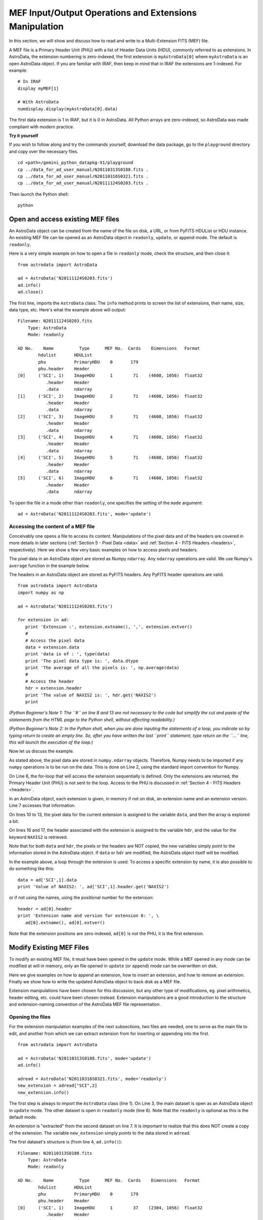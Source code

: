 .. io:

.. _io:

*******************************************************
MEF Input/Output Operations and Extensions Manipulation
*******************************************************

In this section, we will show and discuss how to read and write to a 
Multi-Extension FITS (MEF) file.

A MEF file is a Primary Header Unit (PHU) with a list of Header Data Units
(HDU), commonly referred to as extensions.  In AstroData, the extension
numbering is zero-indexed, the first extension is ``myAstroData[0]`` where 
``myAstroData`` is an open AstroData object.  If you are familiar with
IRAF, then keep in mind that in IRAF the extensions are 1-indexed.  For
example::

   # In IRAF
   display myMEF[1]
   
   # With AstroData
   numdisplay.display(myAstroData[0].data) 

The first data extension is 1 in IRAF, but it is 0 in AstroData.  All Python
arrays are zero-indexed, so AstroData was made compliant with modern practice.


**Try it yourself**


If you wish to follow along and try the commands yourself, download
the data package, go to the ``playground`` directory and copy over
the necessary files.

::

   cd <path>/gemini_python_datapkg-X1/playground
   cp ../data_for_ad_user_manual/N20110313S0188.fits .
   cp ../data_for_ad_user_manual/N20110316S0321.fits .
   cp ../data_for_ad_user_manual/N20111124S0203.fits .

Then launch the Python shell::

   python


.. highlight:: python
   :linenothreshold: 5


Open and access existing MEF files
==================================

An AstroData object can be created from the name of the file on disk, a URL,
or from PyFITS HDUList or HDU instance.  An existing MEF file can be opened as 
an AstroData object in ``readonly``, ``update``, or ``append`` mode.  
The default is ``readonly``.

Here is a very simple example on how to open a file in ``readonly`` mode, 
check the structure, and then close it::

   from astrodata import AstroData
   
   ad = AstroData('N20111124S0203.fits')
   ad.info()
   ad.close()

The first line, imports the ``AstroData`` class.  The ``info`` method prints
to screen the list of extensions, their name, size, data type, etc.  Here's
what the example above will output::

   Filename: N20111124S0203.fits
       Type: AstroData
       Mode: readonly
   
   AD No.    Name          Type      MEF No.  Cards    Dimensions   Format   
           hdulist       HDUList
           phu           PrimaryHDU    0       179
           phu.header    Header
   [0]     ('SCI', 1)    ImageHDU      1        71    (4608, 1056)  float32
              .header    Header
              .data      ndarray
   [1]     ('SCI', 2)    ImageHDU      2        71    (4608, 1056)  float32
              .header    Header
              .data      ndarray
   [2]     ('SCI', 3)    ImageHDU      3        71    (4608, 1056)  float32
              .header    Header
              .data      ndarray
   [3]     ('SCI', 4)    ImageHDU      4        71    (4608, 1056)  float32
              .header    Header
              .data      ndarray
   [4]     ('SCI', 5)    ImageHDU      5        71    (4608, 1056)  float32
              .header    Header
              .data      ndarray
   [5]     ('SCI', 6)    ImageHDU      6        71    (4608, 1056)  float32
              .header    Header
              .data      ndarray


To open the file in a mode other than ``readonly``, one specifies the setting 
of the ``mode`` argument::

   ad = AstroData('N20111124S0203.fits', mode='update')


Accessing the content of a MEF file
-----------------------------------

Conceivably one opens a file to access its content. Manipulations of the 
pixel data and of the headers are covered in more details in later sections 
(:ref:`Section 5 - Pixel Data <data>` and 
:ref:`Section 4 - FITS Headers <headers>`, respectively). Here we show 
a few very basic examples on how to access pixels and headers.

The pixel data in an AstroData object are stored as Numpy ``ndarray``.
Any ``ndarray`` operations are valid.  We use Numpy's ``average`` function
in the example below.

The headers in an AstroData object are stored as PyFITS headers.  Any
PyFITS header operations are valid.

::

   from astrodata import AstroData
   import numpy as np
   
   ad = AstroData('N20111124S0203.fits')
   
   for extension in ad:      
      print 'Extension :', extension.extname(), ',', extension.extver()
      #
      # Access the pixel data
      data = extension.data  
      print 'data is of : ', type(data)    
      print 'The pixel data type is: ', data.dtype
      print 'The average of all the pixels is: ', np.average(data)
      #
      # Access the header
      hdr = extension.header
      print 'The value of NAXIS2 is: ', hdr.get('NAXIS2')
      print
   
*(Python Beginner's Note 1: The ``#`` on line 8 and 13 are not necessary to the 
code but simplify
the cut and paste of the statements from the HTML page to the Python
shell, without affecting readability.)*

*(Python Beginner's Note 2: In the Python shell, when you are done inputing the 
statements of a loop,
you indicate so by typing return to create an empty line.  So, after you
have written the last ``print`` statement, type return on the ``...`` line,
this will launch the execution of the loop.)*

Now let us discuss the example.

As stated above, the pixel data are stored in ``numpy.ndarray`` objects.  
Therefore, Numpy needs to be imported if any ``numpy`` operations is to
be run on the data.  This is done on Line 2, using the standard import 
convention for Numpy.

On Line 6, the for-loop that will access the extension sequentially is defined.
Only the extensions are returned, the Primary Header Unit (PHU) is not
sent to the loop.  Access to the PHU is discussed in 
:ref:`Section 4 - FITS Headers <headers>`.

In an AstroData object, each extension is given, in memory if not on disk, 
an extension name and an extension version.  Line 7 accesses that information.

On lines 10 to 13, the pixel data for the current extension is assigned to the
variable ``data``, and then the array is explored a bit.

On lines 16 and 17, the header associated with the extension is assigned to
the variable ``hdr``, and the value for the keyword ``NAXIS2`` is retrieved.

Note that for both ``data`` and ``hdr``, the pixels or the headers are 
NOT copied, the new variables simply point to the information stored in the
AstroData object.  If ``data`` or ``hdr`` are modified, the AstroData object
itself will be modified.

In the example above, a loop through the extension is used.  To access a specific
extension by name, it is also possible to do something like this::
      
   data = ad['SCI',1].data
   print 'Value of NAXIS2: ', ad['SCI',1].header.get('NAXIS2')

or if not using the names, using the positional number for the extension::

   header = ad[0].header
   print 'Extension name and version for extension 0: ', \
      ad[0].extname(), ad[0].extver()

Note that the extension positions are zero-indexed, ``ad[0]`` is not the
PHU, it is the first extension.
  

Modify Existing MEF Files
=========================
To modify an existing MEF file, it must have been opened in the ``update``
mode.  While a MEF opened in any mode can be modified at will in memory,
only an file opened in ``update`` (or ``append``) mode can be overwritten 
on disk. 

Here we give examples on how to append an extension, how to insert an 
extension, and how to remove an extension.  Finally we show 
how to write the updated AstroData object to back disk as a MEF file.

Extension manipulations have been chosen for this discussion, but any other
type of modifications, eg. pixel arithmetics, header editing, etc. could
have been chosen instead.  Extension manipulations are a good introduction
to the structure and extension-naming convention of the AstroData MEF file
representation.


Opening the files
-----------------

For the extension manipulation examples of the next subsections, two files
are needed, one to serve as the main file to edit, and another from which
we can extract extension from for inserting or appending into the first.

::

   from astrodata import AstroData
   
   ad = AstroData('N20110313S0188.fits', mode='update')
   ad.info()
   
   adread = AstroData('N20110316S0321.fits', mode='readonly')
   new_extension = adread["SCI",2]
   new_extension.info()

The first step is always to import the ``AstroData`` class (line 1).  
On Line 3, the main dataset is open as an AstroData object in ``update``
mode.  The other dataset is open in ``readonly`` mode (line 6).  Note that
the ``readonly`` is optional as this is the default mode.

An extension is "extracted" from the second dataset on line 7.  It is 
important to realize that this does NOT create a copy of the extension.
The variable ``new_extension`` simply *points* to the data stored in ``adread``.

The first dataset's structure is (from line 4, ``ad.info()``)::

   Filename: N20110313S0188.fits
       Type: AstroData
       Mode: readonly
   
   AD No.    Name          Type      MEF No.  Cards    Dimensions   Format   
           hdulist       HDUList
           phu           PrimaryHDU    0       179
           phu.header    Header
   [0]     ('SCI', 1)    ImageHDU      1        37    (2304, 1056)  float32
              .header    Header
              .data      ndarray
   [1]     ('SCI', 2)    ImageHDU      2        37    (2304, 1056)  float32
              .header    Header
              .data      ndarray
   [2]     ('SCI', 3)    ImageHDU      3        37    (2304, 1056)  float32
              .header    Header
              .data      ndarray


The structure of the new extension is (from line 8. ``new_extension.info()``)::

   Filename: N20110316S0321.fits
       Type: AstroData
       Mode: update
   
   AD No.    Name          Type      MEF No.  Cards    Dimensions   Format   
           hdulist       HDUList
           phu           PrimaryHDU    0       147
           phu.header    Header
   [0]     ('SCI', 2)    ImageHDU      1        39    (2304, 1056)  float32
              .header    Header
              .data      ndarray


Appending an extension
----------------------

Appending and inserting extension can be tricky.  The first difficulty comes
from the naming of the extensions.  No two extensions are allowed to have
the same EXTNAME, EXTVER combination.  When appending or inserting, the
user must either specify the EXTNAME, EXTVER of the new extension or use
the ``auto_number`` options which tries to do something sensible to keep the
MEF structurally valid.

The second difficulty is due to the fact an assignment of an extension to
a variable is 
just a "reference", a "link", it is not a copy.  Any changes to the
variable standing as a pointer to an extension in an AstroData object will
affect the AstroData object itself.

The ``append`` method adds an extension as the end of a dataset. Here is an 
example appending an extension to a dataset.  Further discussion follows.

::

   ad.append(new_extension, auto_number=True, do_deepcopy=True)
   ad.info()

The AstroData method ``append()`` is used to append an extension to
an AstroData object.  On the first line, the extension ``new_extension``
gets appended to the ``ad`` dataset.  

As you see in the previous subsection, the extension name and extension
version number of the extension in ``new_extension`` is ['SCI', 2].  There
is already an extension named and versioned that way in ``ad`` (see the
result of ``ad.info()`` in the previous subsection).  Therefore, to avoid
conflict, the argument ``auto_number`` is set to ``True``.

As you can see from the output of ``ad.info()`` after the ``append`` call::

   Filename: N20110313S0188.fits
       Type: AstroData
       Mode: update
   
   AD No.    Name          Type      MEF No.  Cards    Dimensions   Format   
           hdulist       HDUList
           phu           PrimaryHDU    0       179
           phu.header    Header
   [0]     ('SCI', 1)    ImageHDU      1        37    (2304, 1056)  float32
              .header    Header
              .data      ndarray
   [1]     ('SCI', 2)    ImageHDU      2        37    (2304, 1056)  float32
              .header    Header
              .data      ndarray
   [2]     ('SCI', 3)    ImageHDU      3        37    (2304, 1056)  float32
              .header    Header
              .data      ndarray
   [3]     ('SCI', 4)    ImageHDU      4        39    (2304, 1056)  float32
              .header    Header
              .data      ndarray


There is a new extension at the bottom of the list named ['SCI', 4] (lines 
18-20).  The ``auto_number`` feature figured out that ['SCI', 1 to 3] already 
existed and assigned the new ['SCI'] extension a version number of 4 to avoid 
conflict.

Now, there is a second issue to deal with.  Since ``new_extension`` is just
a reference to the extension stored in ``adread``, when ``auto_number`` 
changes the version number to 4, the extension in ``adread`` will also be
modified, corrupting the source.  Moreover, if other modifications are made
to the extension inserted in ``ad``, it will modify ``adread`` too. There are 
times when it will not matter at all, for example if ``adread`` is scheduled to be closed anyway, 
but if ``adread`` is to be used later in the script, it should not be modified 
like that.  

To cut the link between the extension appended to the dataset and the
source, the argument ``do_deepcopy`` is set to ``True``.  This will often be
needed.  It is not the default because of memory usage concerns, and to force
the user to think before creating copies and decide if it is truly needed.


Inserting an extension
----------------------

When inserting an extension into an AstroData object, the same caution to
extension name and version, and to the reference versus copy issues applies.
Instead of repeating ourselves, we refer to users to the discusssion above in
the "Appending" section.

With that in mind, let us present a few examples of insertion.

Simple insertion
^^^^^^^^^^^^^^^^

To insert an extension between the PHU and the first extension::

   new_extension = adread['SCI',1]
   new_extension.rename_ext('VAR')
   new_extension.info()

   ad.insert(0, new_extension)
   ad.info()

On Line 2, we rename the extension to 'VAR' simply to make it stand out
once inserted.  Also, note that since the new extension is named ['VAR',1],
it does not conflict with any of the extensions already present in ``ad``,
therefore there were no need for activating the ``auto_number`` option. We
did not use ``do_deepcopy`` either.  As consequence, the source of 
``new_extension``, ``adread``, has been modified (in memory). 

Before and after insertion, ``new_extension`` has this structure::

   Filename: N20110316S0321.fits
       Type: AstroData
       Mode: update
   
   AD No.    Name          Type      MEF No.  Cards    Dimensions   Format   
           hdulist       HDUList
           phu           PrimaryHDU    0       147
           phu.header    Header
   [0]     ('VAR', 1)    ImageHDU      1        39    (2304, 1056)  float32
              .header    Header
              .data      ndarray

The actual insertion takes place on Line 5.  The syntax requires the 
first argument to be the position number, or the name and version,
of the extension to "push".  The new extension will be inserted *before*
the extension specified in the statement.  The second argument is obviously
the extension to insert into ``ad``.

After insertion, ``ad`` looks like this::

   Filename: N20110313S0188.fits
       Type: AstroData
       Mode: update
   
   AD No.    Name          Type      MEF No.  Cards    Dimensions   Format   
           hdulist       HDUList
           phu           PrimaryHDU    0       179
           phu.header    Header
   [0]     ('VAR', 1)    ImageHDU      1        39    (2304, 1056)  float32
              .header    Header
              .data      ndarray
   [1]     ('SCI', 1)    ImageHDU      2        37    (2304, 1056)  float32
              .header    Header
              .data      ndarray
   [2]     ('SCI', 2)    ImageHDU      3        37    (2304, 1056)  float32
              .header    Header
              .data      ndarray
   [3]     ('SCI', 3)    ImageHDU      4        37    (2304, 1056)  float32
              .header    Header
              .data      ndarray
   [4]     ('SCI', 4)    ImageHDU      5        39    (2304, 1056)  float32
              .header    Header
              .data      ndarray

As one can see, ``new_extension`` is now the first extension in the file 
structure, or at position 0 (Lines 9-11), and the other extensions have been 
moved "down".

A tricky insertion
^^^^^^^^^^^^^^^^^^
The name of the new extension ['VAR',1] was not in conflict with any 
pre-existing extensions in the original AstroData object.  Let us insert
the new extension again, in another position in the current AstroData object.
This time, there is a ['VAR', 1] in the AstroData object, and ``auto_number``
and ``do_deepcopy`` are required.

The ``auto_number`` option is required to avoid the extension name clash.
Less obvious is why ``do_deepcopy`` is required, assuming that we do not
care about the impact on ``adread``.  The reason is subtle, and clearly 
illustrate why extension manipulations is probably the most tricky concept
in this manual, yet fortunately not that commonly needed.

When we inserted ``new_extension`` above, we did not use ``do_deepcopy``.
Therefore, if we were to modify ``new_extension``, like through ``auto_number``,
we would be modifying not only the source, ``adread``, but also that extension
we have already added to ``ad`` !  

As you can see, it is vitally important to understand was is a true copy and
what is a reference to something else when dealing with extensions.  Beginners
might want to use ``do_deepcopy=True`` as a default, until they are comfortable
with the concept of references.  *Beware* however that memory usage can
rise significantly.

Here is how one would insert ``new_extension`` somewhere else in ``ad``.
In the example, the extension is inserted between the current third and
fourth extension.  Since position ID are zero-indexed, this means between
position 2 and 3.
 
::
 
   ad.insert(3, new_extension, auto_number=True, do_deepcopy=True)
   ad.info()

Look at what happened to the name of the newly inserted extension 
(Lines 18-20)::

   Filename: N20110313S0188.fits
       Type: AstroData
       Mode: update
   
   AD No.    Name          Type      MEF No.  Cards    Dimensions   Format   
           hdulist       HDUList
           phu           PrimaryHDU    0       179
           phu.header    Header
   [0]     ('VAR', 1)    ImageHDU      1        39    (2304, 1056)  float32
              .header    Header
              .data      ndarray
   [1]     ('SCI', 1)    ImageHDU      2        37    (2304, 1056)  float32
              .header    Header
              .data      ndarray
   [2]     ('SCI', 2)    ImageHDU      3        37    (2304, 1056)  float32
              .header    Header
              .data      ndarray
   [3]     ('VAR', 5)    ImageHDU      4        39    (2304, 1056)  float32
              .header    Header
              .data      ndarray
   [4]     ('SCI', 3)    ImageHDU      5        37    (2304, 1056)  float32
              .header    Header
              .data      ndarray
   [5]     ('SCI', 4)    ImageHDU      6        39    (2304, 1056)  float32
              .header    Header
              .data      ndarray

The automatic renumbering assigned an extension number of 5 to the newly
inserted extension.  One might have expected that 2 would be assigned as the
next available version number of the 'VAR' name.  This behavior was designed
to prevent the software from making the scientific assumption that the new
extension is in anyway associated with another.  Normally, it is assumed that
all extension with a given EXTVER are scientifically associated.  ``auto_number``
has no way to know which extension is scientifically associated with an other.
The purpose of ``auto_number`` is solely to keep the AstroData structure sound
and prevent corruption due to clashing name/version pairs.  It is the job
of the programmer, who has the scientific knowledge of the associations, to
name and version the extensions correctly when that matters. 
   
Using name/version pairs instead of position ID
^^^^^^^^^^^^^^^^^^^^^^^^^^^^^^^^^^^^^^^^^^^^^^^

The position at which the insertion is to take place can be given as the 
positional ID like in the examples above, or by specify the extension name
and version.

::
   
   new_extension = adread['SCI',3]
   new_extension.rename_ext('VAR')
   ad.insert(('SCI',4), new_extension)
   ad.info()

In this example, a new extension is retrieved from the source and renamed
'VAR' to avoid name conflict and keep the example simple.  The insertion takes
place on the third line where the position of insertion is specfied as
``('SCI',4)``.  The resulting ``ad`` looks like this::

   Filename: N20110313S0188.fits
       Type: AstroData
       Mode: update
   
   AD No.    Name          Type      MEF No.  Cards    Dimensions   Format   
           hdulist       HDUList
           phu           PrimaryHDU    0       179
           phu.header    Header
   [0]     ('VAR', 1)    ImageHDU      1        39    (2304, 1056)  float32
              .header    Header
              .data      ndarray
   [1]     ('SCI', 1)    ImageHDU      2        37    (2304, 1056)  float32
              .header    Header
              .data      ndarray
   [2]     ('SCI', 2)    ImageHDU      3        37    (2304, 1056)  float32
              .header    Header
              .data      ndarray
   [3]     ('VAR', 5)    ImageHDU      4        39    (2304, 1056)  float32
              .header    Header
              .data      ndarray
   [4]     ('SCI', 3)    ImageHDU      5        37    (2304, 1056)  float32
              .header    Header
              .data      ndarray
   [5]     ('VAR', 3)    ImageHDU      6        39    (2304, 1056)  float32
              .header    Header
              .data      ndarray
   [6]     ('SCI', 4)    ImageHDU      7        39    (2304, 1056)  float32
              .header    Header
              .data      ndarray


The new extension pushed ('SCI',4) down and took its place in the sequence.


Removing an extension
---------------------

Compared to appending and inserting extensions, removing them is a breeze.
As before, the extension to remove can be speficied with the position number 
or with the extension name and version.  Just remember that the position 
numbers are zero-indexed.

::

   ad.remove(4)
   ad.info()
   
   ad.remove(('VAR',5))
   ad.info()

After the two removal above, ``ad`` looks like this::

   Filename: N20110313S0188.fits
       Type: AstroData
       Mode: update
   
   AD No.    Name          Type      MEF No.  Cards    Dimensions   Format   
           hdulist       HDUList
           phu           PrimaryHDU    0       179
           phu.header    Header
   [0]     ('VAR', 1)    ImageHDU      1        39    (2304, 1056)  float32
              .header    Header
              .data      ndarray
   [1]     ('SCI', 1)    ImageHDU      2        37    (2304, 1056)  float32
              .header    Header
              .data      ndarray
   [2]     ('SCI', 2)    ImageHDU      3        37    (2304, 1056)  float32
              .header    Header
              .data      ndarray
   [3]     ('VAR', 3)    ImageHDU      4        39    (2304, 1056)  float32
              .header    Header
              .data      ndarray
   [4]     ('SCI', 4)    ImageHDU      5        39    (2304, 1056)  float32
              .header    Header
              .data      ndarray


Updating the existing file on disk
----------------------------------

If a file has been opened in ``update`` mode, the file on disk can be
overwritten with the ``write()`` command. ::
      
   ad.filename
   ad.write()

The first line will print the file name currently associated with the 
AstroData object, ``ad``.  This the file that will be written to.

More often though, the idea is to the write the modified output to a new
file.  This can be done regardless of the ``mode`` used when the file was 
opened.  All that is needed is to specify a new file name.  Note that
this will change the file name associated with the AstroData object, 
permanently, any other ``write`` commands will write to the new file name.

::
  
   ad.filename
   ad.write('newfile.fits')
   ad.filename
   
Before the write, the file name is ``N20110313S0188.fits``.  After the write,
the file name is ``newfile.fits``.


Closing and cleaning up
-----------------------

It is recommended to properly close the opened AstroData objects when they are 
no longer needed::

   ad.close()
   adread.close()

If you have been following along, the input file on disk was modified by
one of the ``write`` examples above.  We will need the unmodified file in
the next section.  To restore the file to the original::

   import shutil
   shutil.copy('../data_for_ad_user_manual/N20110313S0188.fits', '.')


Create New MEF Files
====================

A new MEF file can be created from a copy of an existing file or created
from scratch with AstroData objects. 


Create New Copy of MEF Files
----------------------------

Let us consider the case where you already have a MEF file on disk and you want
to work on it and write the modified MEF to a new file.

Basic example
^^^^^^^^^^^^^
Open a file, make modifications, write a new MEF file on disk::

   from astrodata import AstroData
   
   ad = AstroData('N20110313S0188.fits')
   ... modifications here ...
   ad.write('newfile2.fits')
   ad.close()

Needing true copies in memory
^^^^^^^^^^^^^^^^^^^^^^^^^^^^^
Since in Python, and when working with AstroData objects, the memory can be
shared between variables, it is sometimes necessary to create a "true" copy
of an AstroData object to keep us from modifying the original.
  
By using ``deepcopy`` on an AstroData object the copy is a true copy, it gets 
given its own memory allocation.  This allows one to modify the copy while 
leaving the original AstroData intact.  This feature is useful when an 
operation requires both the modified and the original AstroData object since 
by design a simple copy or assignment points to a common location in memory. 
Use carefully however, your memory usage can grow rapidly if you over-use. ::

   from astrodata import AstroData
   from copy import deepcopy
   
   ad = AstroData('N20110313S0188.fits')
   adcopy = deepcopy(ad)

In the example above, ``adcopy`` is now completely independent copy of ``ad``. 
This also means that you have doubled the memory footprint.  Also note that
both copies have the same file name associated to them; be mindful of that
if you ``write`` the files back to disk.


Create New MEF Files from Scratch
---------------------------------

Another use case is creating a new MEF files or AstroData object when none 
existed before. The pixel data needs to be created as a Numpy ``ndarray``.  
The header must be created as PyFITS header. IMPORTANT: AstroData currently
is not compatible with ``astropy.io.fits``, one *must* use the standalone 
PyFITS module (it comes with Ureka).

:: 

   from astrodata import AstroData
   import pyfits as pf
   import numpy as np
   
   # Create an empty header.
   new_header = pf.Header()
   
   # Create a pixel data array.
   new_data = np.linspace(0., 1000., 2048*1024).reshape(2048,1024)
   
   # Create an AstroData object and give it a filename
   new_ad = AstroData(data=new_data, header=new_header)
   new_ad.filename = 'gradient.fits'
   
   # Write the file to disk and close
   new_ad.write()
   new_ad.close()

The input header does not need to have anything in it (Line 6).  In fact, if 
you are really creating from scratch, it is probably better to leave it empty 
and populate it after the creation of the AstroData object.  Upon creation,
AstroData, through PyFITS, will take care of adding the minimal set of header
cards to make the file FITS compliant.

The pixel data array must be a ``ndarray``.  On Line 9, we create a
1024 x 2048 array, filled with a gradient of pixel value.

It is important to attach a name to the AstroData object (line 13) if it is to 
be written to disk.  No default names are assigned to new AstroData objects.

